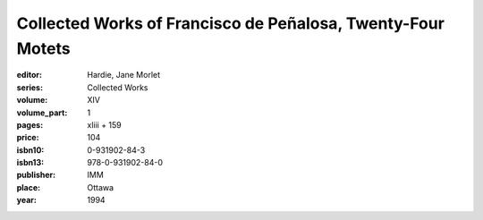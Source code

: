 Collected Works of Francisco de Peñalosa, Twenty-Four Motets
============================================================

:editor: Hardie, Jane Morlet
:series: Collected Works
:volume: XIV
:volume_part: 1
:pages: xliii + 159
:price: 104
:isbn10: 0-931902-84-3
:isbn13: 978-0-931902-84-0
:publisher: IMM
:place: Ottawa
:year: 1994
